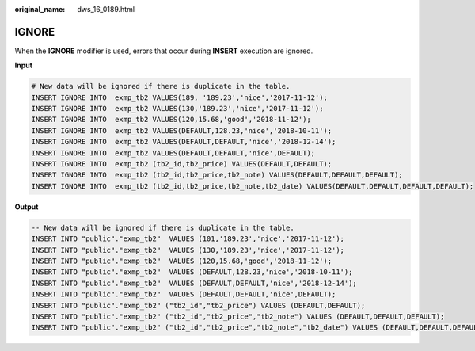 :original_name: dws_16_0189.html

.. _dws_16_0189:

.. _en-us_topic_0000001819336245:

IGNORE
======

When the **IGNORE** modifier is used, errors that occur during **INSERT** execution are ignored.

**Input**

.. code-block::

   # New data will be ignored if there is duplicate in the table.
   INSERT IGNORE INTO  exmp_tb2 VALUES(189, '189.23','nice','2017-11-12');
   INSERT IGNORE INTO  exmp_tb2 VALUES(130,'189.23','nice','2017-11-12');
   INSERT IGNORE INTO  exmp_tb2 VALUES(120,15.68,'good','2018-11-12');
   INSERT IGNORE INTO  exmp_tb2 VALUES(DEFAULT,128.23,'nice','2018-10-11');
   INSERT IGNORE INTO  exmp_tb2 VALUES(DEFAULT,DEFAULT,'nice','2018-12-14');
   INSERT IGNORE INTO  exmp_tb2 VALUES(DEFAULT,DEFAULT,'nice',DEFAULT);
   INSERT IGNORE INTO  exmp_tb2 (tb2_id,tb2_price) VALUES(DEFAULT,DEFAULT);
   INSERT IGNORE INTO  exmp_tb2 (tb2_id,tb2_price,tb2_note) VALUES(DEFAULT,DEFAULT,DEFAULT);
   INSERT IGNORE INTO  exmp_tb2 (tb2_id,tb2_price,tb2_note,tb2_date) VALUES(DEFAULT,DEFAULT,DEFAULT,DEFAULT);

**Output**

.. code-block::

   -- New data will be ignored if there is duplicate in the table.
   INSERT INTO "public"."exmp_tb2"  VALUES (101,'189.23','nice','2017-11-12');
   INSERT INTO "public"."exmp_tb2"  VALUES (130,'189.23','nice','2017-11-12');
   INSERT INTO "public"."exmp_tb2"  VALUES (120,15.68,'good','2018-11-12');
   INSERT INTO "public"."exmp_tb2"  VALUES (DEFAULT,128.23,'nice','2018-10-11');
   INSERT INTO "public"."exmp_tb2"  VALUES (DEFAULT,DEFAULT,'nice','2018-12-14');
   INSERT INTO "public"."exmp_tb2"  VALUES (DEFAULT,DEFAULT,'nice',DEFAULT);
   INSERT INTO "public"."exmp_tb2" ("tb2_id","tb2_price") VALUES (DEFAULT,DEFAULT);
   INSERT INTO "public"."exmp_tb2" ("tb2_id","tb2_price","tb2_note") VALUES (DEFAULT,DEFAULT,DEFAULT);
   INSERT INTO "public"."exmp_tb2" ("tb2_id","tb2_price","tb2_note","tb2_date") VALUES (DEFAULT,DEFAULT,DEFAULT,DEFAULT);

